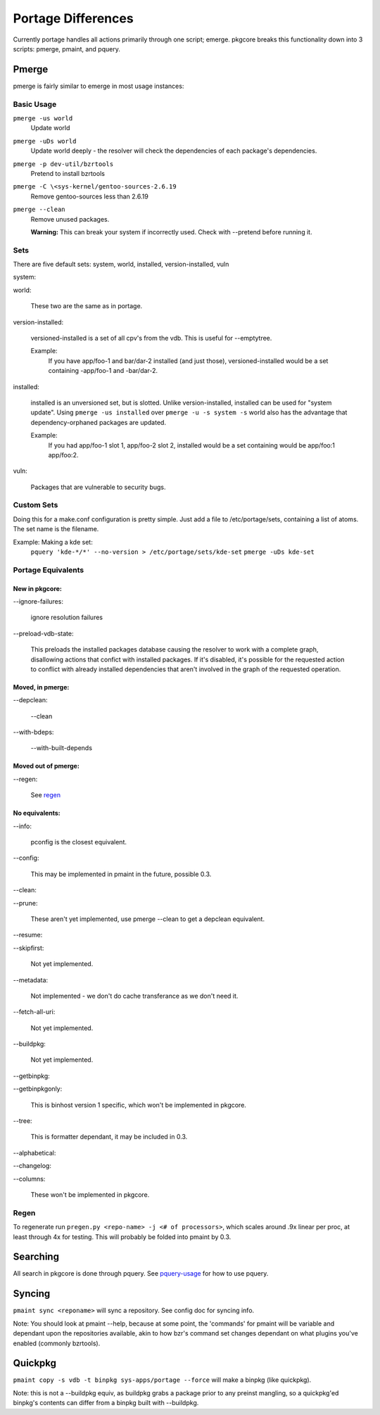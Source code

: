 Portage Differences
+++++++++++++++++++

Currently portage handles all actions primarily through one script; emerge.
pkgcore breaks this functionality down into 3 scripts: pmerge, pmaint, and
pquery.

Pmerge
======

pmerge is fairly similar to emerge in most usage instances:

Basic Usage
-----------

``pmerge -us world``
  Update world
``pmerge -uDs world``
  Update world deeply - the resolver will check the
  dependencies of each package's dependencies.
``pmerge -p dev-util/bzrtools``
  Pretend to install bzrtools
``pmerge -C \<sys-kernel/gentoo-sources-2.6.19``
  Remove gentoo-sources less than 2.6.19
``pmerge --clean``
  Remove unused packages.

  **Warning:** This can break your system if
  incorrectly used. Check with --pretend before running it. 

Sets
----

There are five default sets:
system, world, installed, version-installed, vuln

system:

world:

  These two are the same as in portage.


version-installed:

  versioned-installed is a set of all cpv's from the vdb. This is useful for
  --emptytree.

  Example:
    If you have app/foo-1 and bar/dar-2 installed (and just those),
    versioned-installed would be a set containing -app/foo-1 and -bar/dar-2.


installed:

  installed is an unversioned set, but is slotted. Unlike version-installed,
  installed can be used for "system update". Using ``pmerge -us installed``
  over ``pmerge -u -s system -s`` world also has the advantage that
  dependency-orphaned packages are updated.

  Example:
    If you had app/foo-1 slot 1, app/foo-2 slot 2, installed would be a set
    containing would be app/foo:1 app/foo:2.


vuln:

  Packages that are vulnerable to security bugs.

Custom Sets
-----------

Doing this for a make.conf configuration is pretty simple. Just add a file
to /etc/portage/sets, containing a list of atoms. The set name is the filename.

Example: Making a kde set:
  ``pquery 'kde-*/*' --no-version > /etc/portage/sets/kde-set``
  ``pmerge -uDs kde-set``

Portage Equivalents
-------------------

~~~~~~~~~~~~~~~
New in pkgcore:
~~~~~~~~~~~~~~~

--ignore-failures:

  ignore resolution failures


--preload-vdb-state:

  This preloads the installed packages database causing the resolver to work
  with a complete graph, disallowing actions that confict with installed
  packages. If it's disabled, it's possible for the requested action to
  conflict with already installed dependencies that aren't involved in the
  graph of the requested operation.

~~~~~~~~~~~~~~~~~
Moved, in pmerge:
~~~~~~~~~~~~~~~~~

--depclean:

  --clean


--with-bdeps:

  --with-built-depends

~~~~~~~~~~~~~~~~~~~~
Moved out of pmerge:
~~~~~~~~~~~~~~~~~~~~

--regen:

  See regen_

~~~~~~~~~~~~~~~
No equivalents:
~~~~~~~~~~~~~~~


--info:

  pconfig is the closest equivalent.

--config:

  This may be implemented in pmaint in the future, possible 0.3.

--clean:

--prune:

  These aren't yet implemented, use pmerge --clean to get a depclean
  equivalent.

--resume:

--skipfirst:

  Not yet implemented.

--metadata:

  Not implemented - we don't do cache transferance as we don't need it.


--fetch-all-uri:

  Not yet implemented.

--buildpkg:

  Not yet implemented.

--getbinpkg:

--getbinpkgonly:

  This is binhost version 1 specific, which won't be implemented in pkgcore.

--tree:

  This is formatter dependant, it may be included in 0.3.

--alphabetical:

--changelog:

--columns:

  These won't be implemented in pkgcore.

Regen
-----

To regenerate run ``pregen.py <repo-name> -j <# of processors>``, which scales
around .9x linear per proc, at least through 4x for testing. This will
probably be folded into pmaint by 0.3.

Searching
=========

All search in pkgcore is done through pquery. See
pquery-usage_ for how to use pquery.

Syncing
=======

``pmaint sync <reponame>`` will sync a repository. See config doc for syncing
info.

Note: You should look at pmaint --help, because at some point, the 'commands'
for pmaint will be variable and dependant upon the repositories available, 
akin to how bzr's command set changes dependant on what plugins you've enabled
(commonly bzrtools).

Quickpkg
========

``pmaint copy -s vdb -t binpkg sys-apps/portage --force`` will make a binpkg
(like quickpkg).

Note: this is not a --buildpkg equiv, as buildpkg grabs a package prior to
any preinst mangling, so a quickpkg'ed binpkg's contents can differ from a
binpkg built with --buildpkg.

.. _pquery-usage: pquery-usage.rst
